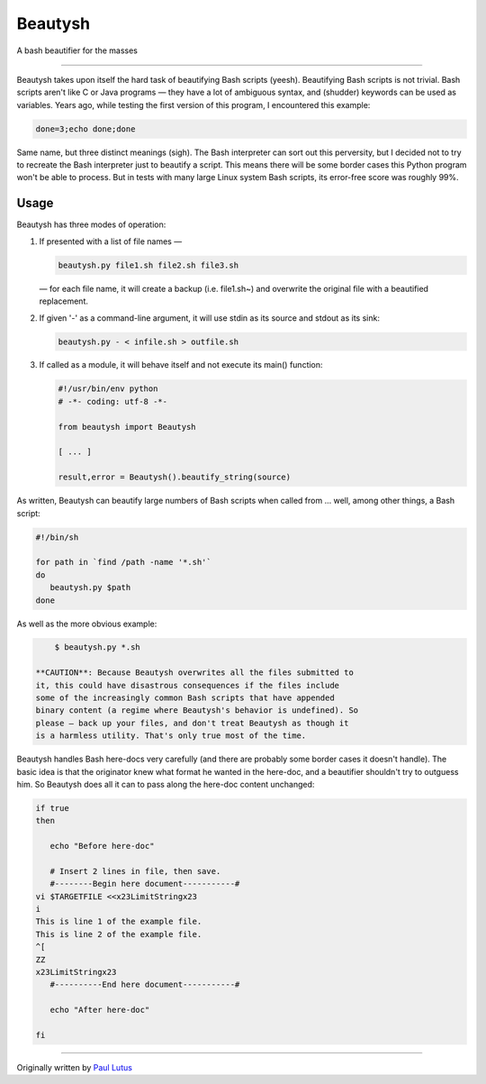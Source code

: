 Beautysh
========

A bash beautifier for the masses

--------------

Beautysh takes upon itself the hard task of beautifying Bash scripts
(yeesh). Beautifying Bash scripts is not trivial. Bash scripts aren't
like C or Java programs — they have a lot of ambiguous syntax, and
(shudder) keywords can be used as variables. Years ago, while testing
the first version of this program, I encountered this example:

.. code:: shell

    done=3;echo done;done

Same name, but three distinct meanings (sigh). The Bash interpreter can
sort out this perversity, but I decided not to try to recreate the Bash
interpreter just to beautify a script. This means there will be some
border cases this Python program won't be able to process. But in tests
with many large Linux system Bash scripts, its error-free score was
roughly 99%.

Usage
-----

Beautysh has three modes of operation:

1. If presented with a list of file names —

   .. code:: shell

       beautysh.py file1.sh file2.sh file3.sh

   — for each file name, it will create a backup (i.e. file1.sh~) and
   overwrite the original file with a beautified replacement.

2. If given '-' as a command-line argument, it will use stdin as its
   source and stdout as its sink:

   .. code:: shell

       beautysh.py - < infile.sh > outfile.sh

3. If called as a module, it will behave itself and not execute its
   main() function:

   .. code:: shell

       #!/usr/bin/env python
       # -*- coding: utf-8 -*-

       from beautysh import Beautysh

       [ ... ]

       result,error = Beautysh().beautify_string(source)

As written, Beautysh can beautify large numbers of Bash scripts when
called from ... well, among other things, a Bash script:

.. code:: shell

    #!/bin/sh

    for path in `find /path -name '*.sh'`
    do
       beautysh.py $path
    done

As well as the more obvious example:

.. code:: shell

        $ beautysh.py *.sh

    **CAUTION**: Because Beautysh overwrites all the files submitted to
    it, this could have disastrous consequences if the files include
    some of the increasingly common Bash scripts that have appended
    binary content (a regime where Beautysh's behavior is undefined). So
    please — back up your files, and don't treat Beautysh as though it
    is a harmless utility. That's only true most of the time.

Beautysh handles Bash here-docs very carefully (and there are probably
some border cases it doesn't handle). The basic idea is that the
originator knew what format he wanted in the here-doc, and a beautifier
shouldn't try to outguess him. So Beautysh does all it can to pass along
the here-doc content unchanged:

.. code:: shell

    if true
    then

       echo "Before here-doc"

       # Insert 2 lines in file, then save.
       #--------Begin here document-----------#
    vi $TARGETFILE <<x23LimitStringx23
    i
    This is line 1 of the example file.
    This is line 2 of the example file.
    ^[
    ZZ
    x23LimitStringx23
       #----------End here document-----------#

       echo "After here-doc"

    fi

--------------

Originally written by `Paul
Lutus <http://arachnoid.com/python/beautify_bash_program.html>`__
